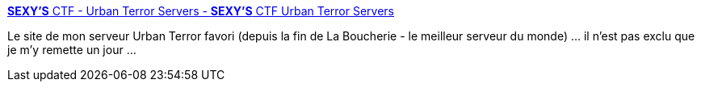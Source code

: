 :jbake-type: post
:jbake-status: published
:jbake-title: *SEXY'S* CTF - Urban Terror Servers - *SEXY'S* CTF Urban Terror Servers
:jbake-tags: jeu,open-source,freeware,windows,macosx,linux,fps,server,communauté,_mois_juil.,_année_2013
:jbake-date: 2013-07-01
:jbake-depth: ../
:jbake-uri: shaarli/1372692550000.adoc
:jbake-source: https://nicolas-delsaux.hd.free.fr/Shaarli?searchterm=http%3A%2F%2Fsexysctf.net%2F&searchtags=jeu+open-source+freeware+windows+macosx+linux+fps+server+communaut%C3%A9+_mois_juil.+_ann%C3%A9e_2013
:jbake-style: shaarli

http://sexysctf.net/[*SEXY'S* CTF - Urban Terror Servers - *SEXY'S* CTF Urban Terror Servers]

Le site de mon serveur Urban Terror favori (depuis la fin de La Boucherie - le meilleur serveur du monde) ... il n'est pas exclu que je m'y remette un jour ...
